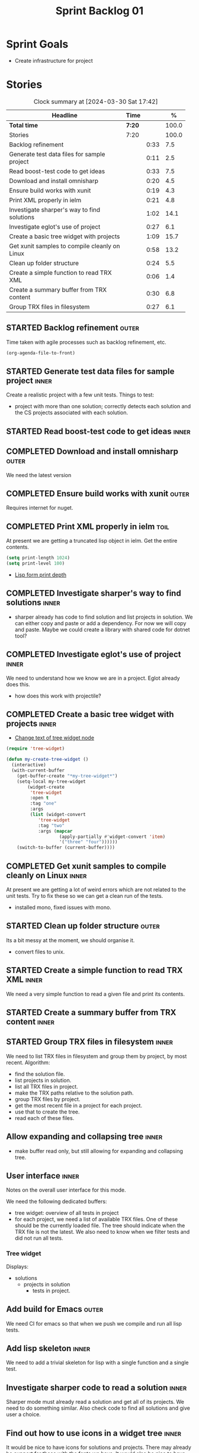 #+title: Sprint Backlog 01
#+options: date:nil toc:nil author:nil num:nil
#+todo: STARTED | COMPLETED CANCELLED POSTPONED
#+tags: { inner(i) outer(o) toil(t) }

* Sprint Goals

- Create infrastructure for project

* Stories

#+begin: clocktable :maxlevel 3 :scope subtree :indent nil :emphasize nil :scope file :narrow 75 :formula %
#+CAPTION: Clock summary at [2024-03-30 Sat 17:42]
| <75>                                          |        |      |       |
| Headline                                      | Time   |      |     % |
|-----------------------------------------------+--------+------+-------|
| *Total time*                                  | *7:20* |      | 100.0 |
|-----------------------------------------------+--------+------+-------|
| Stories                                       | 7:20   |      | 100.0 |
| Backlog refinement                            |        | 0:33 |   7.5 |
| Generate test data files for sample project   |        | 0:11 |   2.5 |
| Read boost-test code to get ideas             |        | 0:33 |   7.5 |
| Download and install omnisharp                |        | 0:20 |   4.5 |
| Ensure build works with xunit                 |        | 0:19 |   4.3 |
| Print XML properly in ielm                    |        | 0:21 |   4.8 |
| Investigate sharper's way to find solutions   |        | 1:02 |  14.1 |
| Investigate eglot's use of project            |        | 0:27 |   6.1 |
| Create a basic tree widget with projects      |        | 1:09 |  15.7 |
| Get xunit samples to compile cleanly on Linux |        | 0:58 |  13.2 |
| Clean up folder structure                     |        | 0:24 |   5.5 |
| Create a simple function to read TRX XML      |        | 0:06 |   1.4 |
| Create a summary buffer from TRX content      |        | 0:30 |   6.8 |
| Group TRX files in filesystem                 |        | 0:27 |   6.1 |
#+end:

** STARTED Backlog refinement                                         :outer:
   :LOGBOOK:
   CLOCK: [2024-03-28 Thu 17:30]--[2024-03-28 Thu 17:36] =>  0:06
   CLOCK: [2024-03-28 Thu 13:51]--[2024-03-28 Thu 13:58] =>  0:07
   CLOCK: [2024-03-27 Wed 10:23]--[2024-03-27 Wed 10:43] =>  0:20
   :END:

Time taken with agile processes such as backlog refinement, etc.

#+begin_src emacs-lisp
(org-agenda-file-to-front)
#+end_src

** STARTED Generate test data files for sample project                :inner:
   :LOGBOOK:
   CLOCK: [2024-03-27 Wed 10:11]--[2024-03-27 Wed 10:22] =>  0:11
   :END:

Create a realistic project with a few unit tests. Things to test:

- project with more than one solution; correctly detects each solution and the
  CS projects associated with each solution.

** STARTED Read boost-test code to get ideas                          :inner:
   :LOGBOOK:
   CLOCK: [2024-03-27 Wed 13:50]--[2024-03-27 Wed 14:23] =>  0:33
   :END:

** COMPLETED Download and install omnisharp                           :outer:
   :LOGBOOK:
   CLOCK: [2024-03-28 Thu 13:10]--[2024-03-28 Thu 13:30] =>  0:20
   :END:

We need the latest version

** COMPLETED Ensure build works with xunit                            :outer:
   :LOGBOOK:
   CLOCK: [2024-03-28 Thu 13:31]--[2024-03-28 Thu 13:50] =>  0:19
   :END:

Requires internet for nuget.

** COMPLETED Print XML properly in ielm                                :toil:
   :LOGBOOK:
   CLOCK: [2024-03-28 Thu 17:01]--[2024-03-28 Thu 17:22] =>  0:21
   :END:

At present we are getting a truncated lisp object in ielm. Get the entire
contents.

#+begin_src emacs-lisp
(setq print-length 1024)
(setq print-level 100)
#+end_src

- [[https://emacs.stackexchange.com/questions/27338/lisp-form-print-depth][Lisp form print depth]]

** COMPLETED Investigate sharper's way to find solutions              :inner:
   :LOGBOOK:
   CLOCK: [2024-03-29 Fri 12:09]--[2024-03-29 Fri 13:00] =>  0:51
   CLOCK: [2024-03-29 Fri 11:50]--[2024-03-29 Fri 12:01] =>  0:11
   :END:

- sharper already has code to find solution and list projects in solution. We
  can either copy and paste or add a dependency. For now we will copy and paste.
  Maybe we could create a library with shared code for dotnet tool?

** COMPLETED Investigate eglot's use of project                       :inner:
   :LOGBOOK:
   CLOCK: [2024-03-28 Thu 18:12]--[2024-03-28 Thu 18:39] =>  0:27
   :END:

We need to understand how we know we are in a project. Eglot already does this.

- how does this work with projectile?

** COMPLETED Create a basic tree widget with projects                 :inner:
   :LOGBOOK:
   CLOCK: [2024-03-29 Fri 13:38]--[2024-03-29 Fri 14:10] =>  0:32
   CLOCK: [2024-03-29 Fri 13:01]--[2024-03-29 Fri 13:38] =>  0:37
   :END:

- [[https://stackoverflow.com/questions/25104291/change-text-of-tree-widget-node][Change text of tree widget node]]

#+begin_src emacs-lisp
(require 'tree-widget)

(defun my-create-tree-widget ()
  (interactive)
  (with-current-buffer
    (get-buffer-create "*my-tree-widget*")
    (setq-local my-tree-widget
        (widget-create
         'tree-widget
         :open t
         :tag "one"
         :args
         (list (widget-convert
            'tree-widget
            :tag "two"
            :args (mapcar
                    (apply-partially #'widget-convert 'item)
                    '("three" "four"))))))
    (switch-to-buffer (current-buffer))))
#+end_src


** COMPLETED Get xunit samples to compile cleanly on Linux            :inner:
   :LOGBOOK:
   CLOCK: [2024-03-29 Fri 17:13]--[2024-03-29 Fri 18:11] =>  0:58
   :END:

At present we are getting a lot of weird errors which are not related to the
unit tests. Try to fix these so we can get a clean run of the tests.

- installed mono, fixed issues with mono.

** STARTED Clean up folder structure                                  :outer:
   :LOGBOOK:
   CLOCK: [2024-03-28 Thu 13:51]--[2024-03-28 Thu 14:15] =>  0:24
   :END:

Its a bit messy at the moment, we should organise it.

- convert files to unix.

** STARTED Create a simple function to read TRX XML                   :inner:
   :LOGBOOK:
   CLOCK: [2024-03-28 Thu 17:23]--[2024-03-28 Thu 17:29] =>  0:06
   :END:

We need a very simple function to read a given file and print its contents.

** STARTED Create a summary buffer from TRX content                  :inner:
   :LOGBOOK:
   CLOCK: [2024-03-30 Sat 12:12]--[2024-03-30 Sat 12:36] =>  0:24
   CLOCK: [2024-03-28 Thu 17:41]--[2024-03-28 Thu 17:47] =>  0:06
   :END:

** STARTED Group TRX files in filesystem                              :inner:
   :LOGBOOK:
   CLOCK: [2024-03-30 Sat 17:15a]--[2024-03-30 Sat 17:42] =>  0:27
   :END:

We need to list TRX files in filesystem and group them by project, by most
recent. Algorithm:

- find the solution file.
- list projects in solution.
- list all TRX files in project.
- make the TRX paths relative to the solution path.
- group TRX files by project.
- get the most recent file in a project for each project.
- use that to create the tree.
- read each of these files.

** Allow expanding and collapsing tree                                :inner:

- make buffer read only, but still allowing for expanding and collapsing tree.

** User interface                                                     :inner:

Notes on the overall user interface for this mode.

We need the following dedicated buffers:

- tree widget: overview of all tests in project
- for each project, we need a list of available TRX files. One of these should
  be the currently loaded file. The tree should indicate when the TRX file is
  not the latest. We also need to know when we filter tests and did not run all
  tests.

*** Tree widget

Displays:

  - solutions
    - projects in solution
      - tests in project.

** Add build for Emacs                                                :outer:

We need CI for emacs so that when we push we compile and run all lisp tests.

** Add lisp skeleton                                                  :inner:

We need to add a trivial skeleton for lisp with a single function and a single
test.

** Investigate sharper code to read a solution                        :inner:

Sharper mode must already read a solution and get all of its projects. We need
to do something similar. Also check code to find all solutions and give user a
choice.

** Find out how to use icons in a widget tree                         :inner:

It would be nice to have icons for solutions and projects. There may already be
support for these with the fonts we have. It would also be nice to have icons
for green, yellow and red for tests.

** Add a command to run tests                                         :inner:

We should be able to:

- run all tests in the solution
- run all tests in the project
- run a specific.

From the tree, run tests at a specific node of the tree. In addition, we could
also have a specific "test" buffer which is a list, offering a table view of the
tests. Here you can run tests based on marking them.
